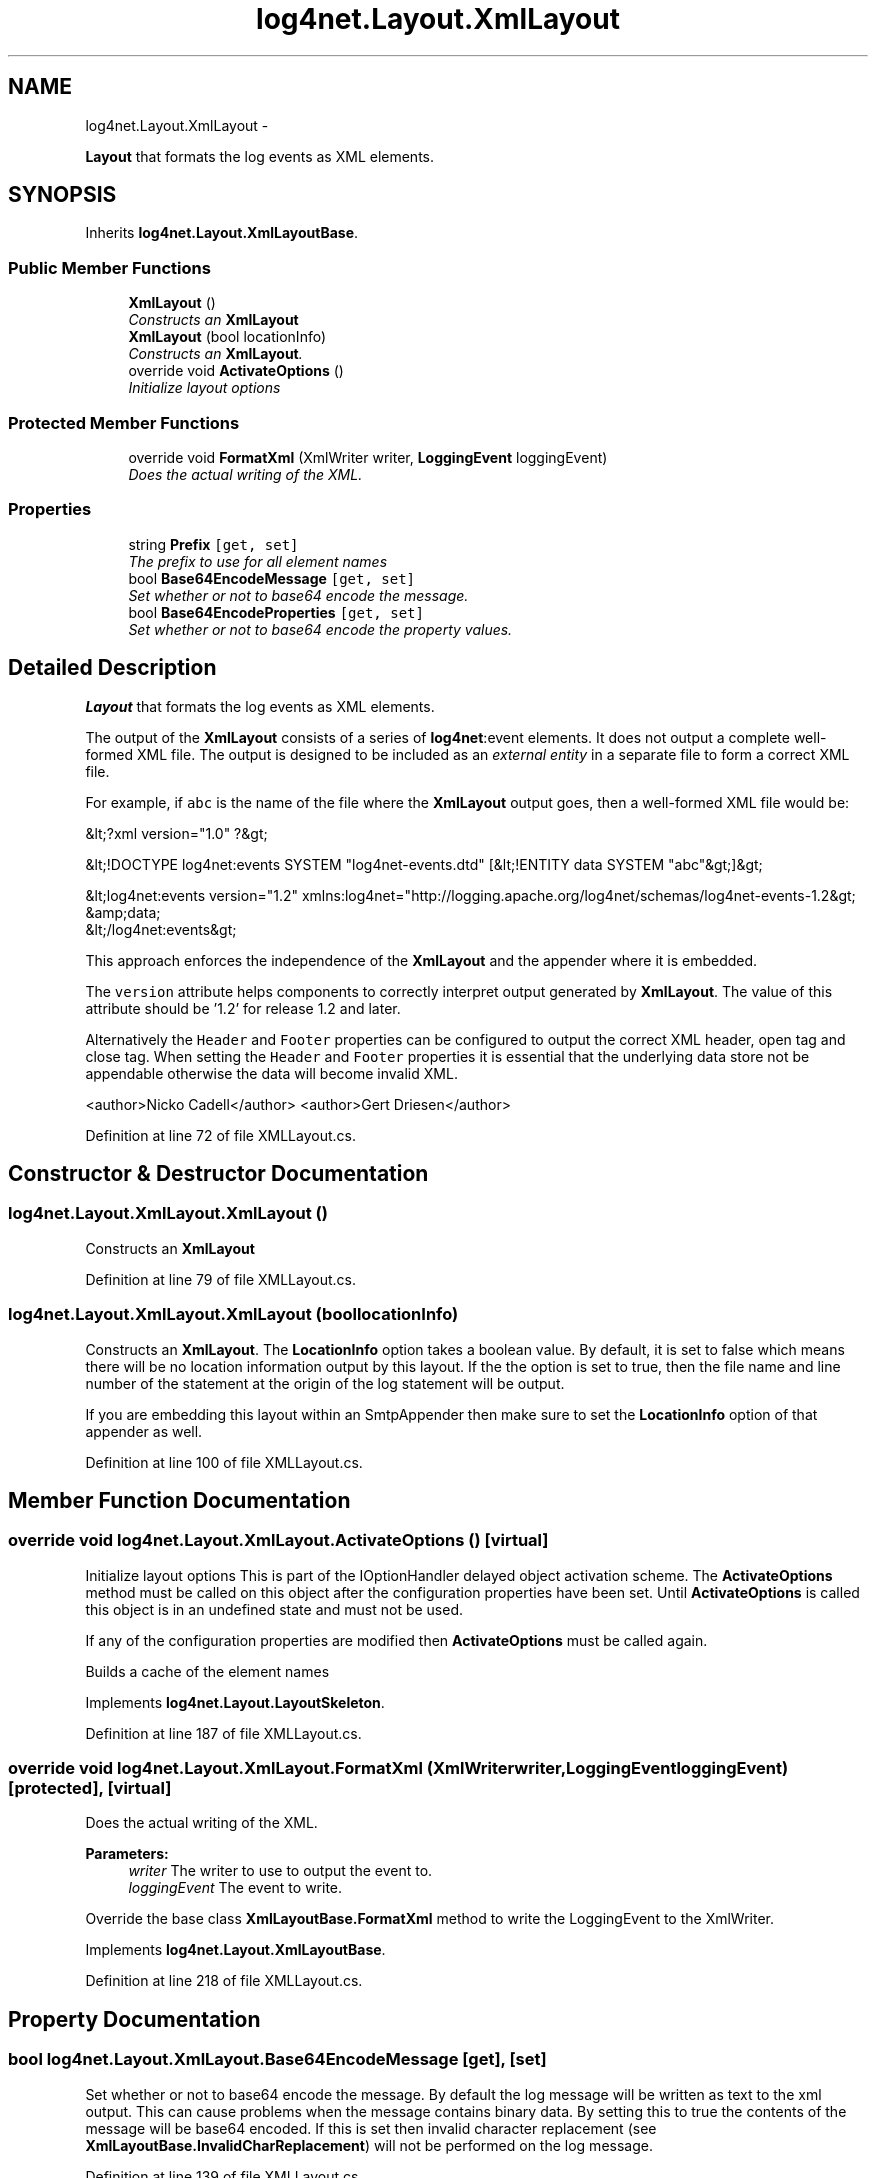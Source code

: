 .TH "log4net.Layout.XmlLayout" 3 "Fri Jul 5 2013" "Version 1.0" "HSA.InfoSys" \" -*- nroff -*-
.ad l
.nh
.SH NAME
log4net.Layout.XmlLayout \- 
.PP
\fBLayout\fP that formats the log events as XML elements\&.  

.SH SYNOPSIS
.br
.PP
.PP
Inherits \fBlog4net\&.Layout\&.XmlLayoutBase\fP\&.
.SS "Public Member Functions"

.in +1c
.ti -1c
.RI "\fBXmlLayout\fP ()"
.br
.RI "\fIConstructs an \fBXmlLayout\fP \fP"
.ti -1c
.RI "\fBXmlLayout\fP (bool locationInfo)"
.br
.RI "\fIConstructs an \fBXmlLayout\fP\&. \fP"
.ti -1c
.RI "override void \fBActivateOptions\fP ()"
.br
.RI "\fIInitialize layout options \fP"
.in -1c
.SS "Protected Member Functions"

.in +1c
.ti -1c
.RI "override void \fBFormatXml\fP (XmlWriter writer, \fBLoggingEvent\fP loggingEvent)"
.br
.RI "\fIDoes the actual writing of the XML\&. \fP"
.in -1c
.SS "Properties"

.in +1c
.ti -1c
.RI "string \fBPrefix\fP\fC [get, set]\fP"
.br
.RI "\fIThe prefix to use for all element names \fP"
.ti -1c
.RI "bool \fBBase64EncodeMessage\fP\fC [get, set]\fP"
.br
.RI "\fISet whether or not to base64 encode the message\&. \fP"
.ti -1c
.RI "bool \fBBase64EncodeProperties\fP\fC [get, set]\fP"
.br
.RI "\fISet whether or not to base64 encode the property values\&. \fP"
.in -1c
.SH "Detailed Description"
.PP 
\fBLayout\fP that formats the log events as XML elements\&. 

The output of the \fBXmlLayout\fP consists of a series of \fBlog4net\fP:event elements\&. It does not output a complete well-formed XML file\&. The output is designed to be included as an \fIexternal entity\fP in a separate file to form a correct XML file\&. 
.PP
For example, if \fCabc\fP is the name of the file where the \fBXmlLayout\fP output goes, then a well-formed XML file would be: 
.PP
.PP
.nf
&lt;?xml version="1\&.0" ?&gt;

&lt;!DOCTYPE log4net:events SYSTEM "log4net-events\&.dtd" [&lt;!ENTITY data SYSTEM "abc"&gt;]&gt;

&lt;log4net:events version="1\&.2" xmlns:log4net="http://logging\&.apache\&.org/log4net/schemas/log4net-events-1\&.2&gt;
    &amp;data;
&lt;/log4net:events&gt;
.fi
.PP
 
.PP
This approach enforces the independence of the \fBXmlLayout\fP and the appender where it is embedded\&. 
.PP
The \fCversion\fP attribute helps components to correctly interpret output generated by \fBXmlLayout\fP\&. The value of this attribute should be '1\&.2' for release 1\&.2 and later\&. 
.PP
Alternatively the \fCHeader\fP and \fCFooter\fP properties can be configured to output the correct XML header, open tag and close tag\&. When setting the \fCHeader\fP and \fCFooter\fP properties it is essential that the underlying data store not be appendable otherwise the data will become invalid XML\&. 
.PP
<author>Nicko Cadell</author> <author>Gert Driesen</author> 
.PP
Definition at line 72 of file XMLLayout\&.cs\&.
.SH "Constructor & Destructor Documentation"
.PP 
.SS "log4net\&.Layout\&.XmlLayout\&.XmlLayout ()"

.PP
Constructs an \fBXmlLayout\fP 
.PP
Definition at line 79 of file XMLLayout\&.cs\&.
.SS "log4net\&.Layout\&.XmlLayout\&.XmlLayout (boollocationInfo)"

.PP
Constructs an \fBXmlLayout\fP\&. The \fBLocationInfo\fP option takes a boolean value\&. By default, it is set to false which means there will be no location information output by this layout\&. If the the option is set to true, then the file name and line number of the statement at the origin of the log statement will be output\&. 
.PP
If you are embedding this layout within an SmtpAppender then make sure to set the \fBLocationInfo\fP option of that appender as well\&. 
.PP
Definition at line 100 of file XMLLayout\&.cs\&.
.SH "Member Function Documentation"
.PP 
.SS "override void log4net\&.Layout\&.XmlLayout\&.ActivateOptions ()\fC [virtual]\fP"

.PP
Initialize layout options This is part of the IOptionHandler delayed object activation scheme\&. The \fBActivateOptions\fP method must be called on this object after the configuration properties have been set\&. Until \fBActivateOptions\fP is called this object is in an undefined state and must not be used\&. 
.PP
If any of the configuration properties are modified then \fBActivateOptions\fP must be called again\&. 
.PP
Builds a cache of the element names 
.PP
Implements \fBlog4net\&.Layout\&.LayoutSkeleton\fP\&.
.PP
Definition at line 187 of file XMLLayout\&.cs\&.
.SS "override void log4net\&.Layout\&.XmlLayout\&.FormatXml (XmlWriterwriter, \fBLoggingEvent\fPloggingEvent)\fC [protected]\fP, \fC [virtual]\fP"

.PP
Does the actual writing of the XML\&. 
.PP
\fBParameters:\fP
.RS 4
\fIwriter\fP The writer to use to output the event to\&.
.br
\fIloggingEvent\fP The event to write\&.
.RE
.PP
.PP
Override the base class \fBXmlLayoutBase\&.FormatXml\fP method to write the LoggingEvent to the XmlWriter\&. 
.PP
Implements \fBlog4net\&.Layout\&.XmlLayoutBase\fP\&.
.PP
Definition at line 218 of file XMLLayout\&.cs\&.
.SH "Property Documentation"
.PP 
.SS "bool log4net\&.Layout\&.XmlLayout\&.Base64EncodeMessage\fC [get]\fP, \fC [set]\fP"

.PP
Set whether or not to base64 encode the message\&. By default the log message will be written as text to the xml output\&. This can cause problems when the message contains binary data\&. By setting this to true the contents of the message will be base64 encoded\&. If this is set then invalid character replacement (see \fBXmlLayoutBase\&.InvalidCharReplacement\fP) will not be performed on the log message\&. 
.PP
Definition at line 139 of file XMLLayout\&.cs\&.
.SS "bool log4net\&.Layout\&.XmlLayout\&.Base64EncodeProperties\fC [get]\fP, \fC [set]\fP"

.PP
Set whether or not to base64 encode the property values\&. By default the properties will be written as text to the xml output\&. This can cause problems when one or more properties contain binary data\&. By setting this to true the values of the properties will be base64 encoded\&. If this is set then invalid character replacement (see \fBXmlLayoutBase\&.InvalidCharReplacement\fP) will not be performed on the property values\&. 
.PP
Definition at line 158 of file XMLLayout\&.cs\&.
.SS "string log4net\&.Layout\&.XmlLayout\&.Prefix\fC [get]\fP, \fC [set]\fP"

.PP
The prefix to use for all element names The default prefix is \fB\fBlog4net\fP\fP\&. Set this property to change the prefix\&. If the prefix is set to an empty string then no prefix will be written\&. 
.PP
Definition at line 119 of file XMLLayout\&.cs\&.

.SH "Author"
.PP 
Generated automatically by Doxygen for HSA\&.InfoSys from the source code\&.
